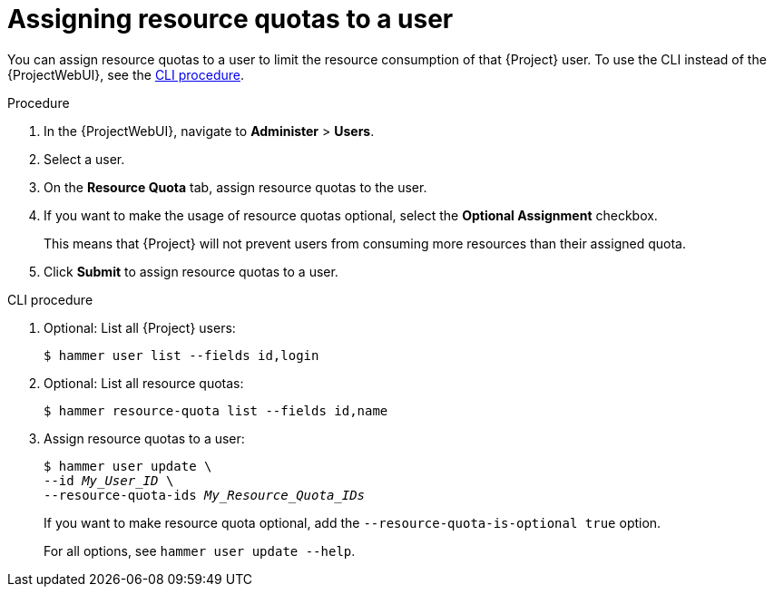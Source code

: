 :_mod-docs-content-type: PROCEDURE

[id="assigning-resource-quotas-to-a-user"]
= Assigning resource quotas to a user

You can assign resource quotas to a user to limit the resource consumption of that {Project} user.
To use the CLI instead of the {ProjectWebUI}, see the xref:cli-assigning-resource-quotas-to-a-user[].

.Procedure
. In the {ProjectWebUI}, navigate to *Administer* > *Users*.
. Select a user.
. On the *Resource Quota* tab, assign resource quotas to the user.
. If you want to make the usage of resource quotas optional, select the *Optional Assignment* checkbox.
+
This means that {Project} will not prevent users from consuming more resources than their assigned quota.
. Click *Submit* to assign resource quotas to a user.

[id="cli-assigning-resource-quotas-to-a-user"]
.CLI procedure
. Optional: List all {Project} users:
+
[options="nowrap", subs="verbatim,quotes,attributes"]
----
$ hammer user list --fields id,login
----
. Optional: List all resource quotas:
+
[options="nowrap", subs="verbatim,quotes,attributes"]
----
$ hammer resource-quota list --fields id,name
----
. Assign resource quotas to a user:
+
[options="nowrap", subs="verbatim,quotes,attributes"]
----
$ hammer user update \
--id _My_User_ID_ \
--resource-quota-ids _My_Resource_Quota_IDs_
----
+
If you want to make resource quota optional, add the `--resource-quota-is-optional true` option.
+
For all options, see `hammer user update --help`.
